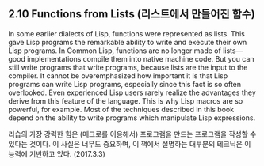 ** 2.10 Functions from Lists (리스트에서 만들어진 함수)

In some earlier dialects of Lisp, functions were represented as lists. This gave Lisp
programs the remarkable ability to write and execute their own Lisp programs.
In Common Lisp, functions are no longer made of lists—good implementations
compile them into native machine code. But you can still write programs that
write programs, because lists are the input to the compiler.
It cannot be overemphasized how important it is that Lisp programs can
write Lisp programs, especially since this fact is so often overlooked. Even
experienced Lisp users rarely realize the advantages they derive from this feature
of the language. This is why Lisp macros are so powerful, for example. Most
of the techniques described in this book depend on the ability to write programs
which manipulate Lisp expressions.

리습의 가장 강력한 힘은 (매크로를 이용해서) 프로그램을 만드는 프로그램을 작성할 수 있다는 것이다. 이 사실은 너무도 중요하며, 이 책에서 설명하는 대부분의 테크닉은 이 능력에 기반하고 있다. (2017.3.3)
